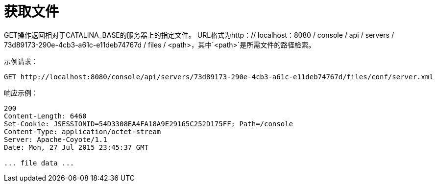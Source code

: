 = 获取文件
:keywords: tcat, get, file

GET操作返回相对于CATALINA_BASE的服务器上的指定文件。 URL格式为http：// localhost：8080 / console / api / servers / 73d89173-290e-4cb3-a61c-e11deb74767d / files / <path>，其中`<path>`是所需文件的路径检索。

示例请求：

[source, code, linenums]
----
GET http://localhost:8080/console/api/servers/73d89173-290e-4cb3-a61c-e11deb74767d/files/conf/server.xml
----

响应示例：

[source, code, linenums]
----
200
Content-Length: 6460
Set-Cookie: JSESSIONID=54D3308EA4FA18A9E29165C252D175FF; Path=/console
Content-Type: application/octet-stream
Server: Apache-Coyote/1.1
Date: Mon, 27 Jul 2015 23:45:37 GMT
 
... file data ...
----
